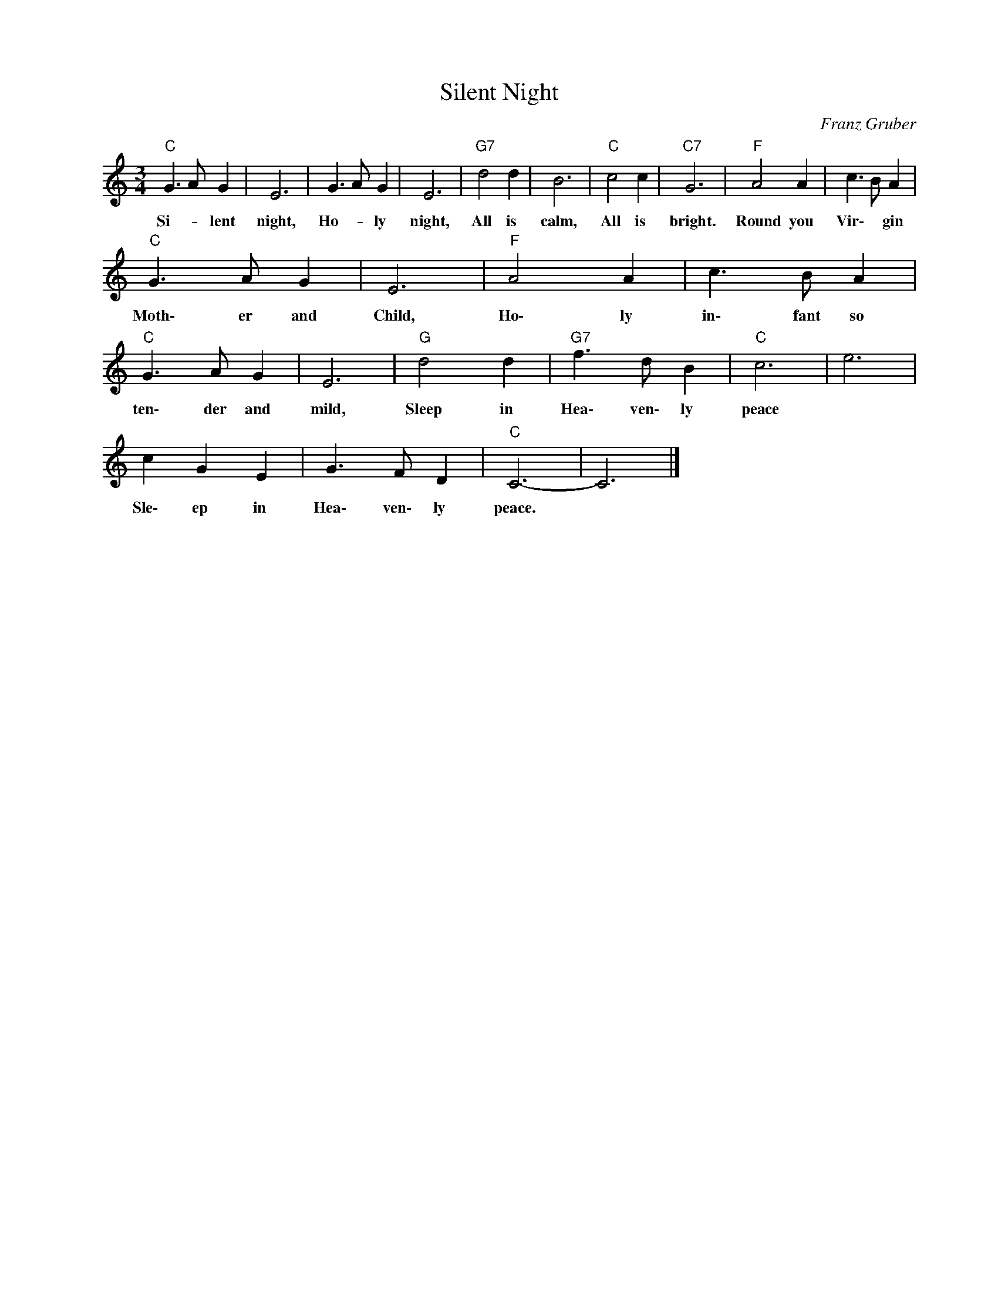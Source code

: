 X:1
T:Silent Night
C:Franz Gruber
Z:All Rights Reserved
L:1/8
M:3/4
K:C
V:1 treble nm=" " snm=" "
%%MIDI control 7 100
%%MIDI control 10 64
V:1
"C" G3 A G2 | E6 | G3 A G2 | E6 |"G7" d4 d2 | B6 |"C" c4 c2 |"C7" G6 |"F" A4 A2 | c3 B A2 | %10
w: Si- _ lent|night,|Ho- _ ly|night,|All is|calm,|All is|bright.|Round you|Vir\- * gin|
"C" G3 A G2 | E6 |"F" A4 A2 | c3 B A2 |"C" G3 A G2 | E6 |"G" d4 d2 |"G7" f3 d B2 |"C" c6 | e6 | %20
w: Moth\- er and|Child,|Ho\- ly|in\- fant so|ten\- der and|mild,|Sleep in|Hea\- ven\- ly|peace||
 c2 G2 E2 | G3 F D2 |"C" C6- | C6 |] %24
w: Sle\- ep in|Hea\- ven\- ly|peace.||

